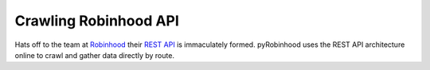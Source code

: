 ======================
Crawling Robinhood API
======================

Hats off to the team at `Robinhood`_ their `REST API`_ is immaculately formed.  pyRobinhood uses the REST API architecture online to crawl and gather data directly by route.



.. _Robinhood: https://robinhood.com/
.. _REST API: https://github.com/sanko/Robinhood
